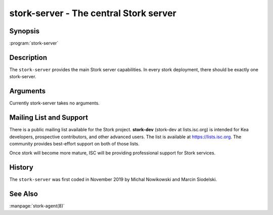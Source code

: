 ..
   Copyright (C) 2019 Internet Systems Consortium, Inc. ("ISC")

   This Source Code Form is subject to the terms of the Mozilla Public
   License, v. 2.0. If a copy of the MPL was not distributed with this
   file, You can obtain one at http://mozilla.org/MPL/2.0/.

   See the COPYRIGHT file distributed with this work for additional
   information regarding copyright ownership.


stork-server - The central Stork server
---------------------------------------

Synopsis
~~~~~~~~

:program:`stork-server`

Description
~~~~~~~~~~~

The ``stork-server`` provides the main Stork server capabilities. In
every stork deployment, there should be exactly one stork-server.

Arguments
~~~~~~~~~

Currently stork-server takes no arguments.

Mailing List and Support
~~~~~~~~~~~~~~~~~~~~~~~~~

There is a public mailing list available for the Stork project. **stork-dev**
(stork-dev at lists.isc.org) is intended for Kea developers, prospective
contributors, and other advanced users. The list is available at
https://lists.isc.org. The community provides best-effort support
on both of those lists.

Once stork will become more mature, ISC will be providing professional support
for Stork services.

History
~~~~~~~

The ``stork-server`` was first coded in November 2019 by Michal
Nowikowski and Marcin Siodelski.

See Also
~~~~~~~~

:manpage:`stork-agent(8)`
